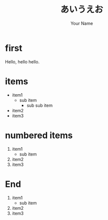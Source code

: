 #+TITLE: あいうえお
#+AUTHOR: Your Name
#+OPTIONS: toc:nil num:nil ^:nil
#+STYLE: <script src="http://bartaz.github.com/impress.js/js/impress.js"></script><link href="http://bartaz.github.com/impress.js/css/impress-demo.css" rel="stylesheet" /><link href="mystyle.css" rel="stylesheet" />

* first

  Hello, hello hello.

* items
  :PROPERTIES:
  :rotate: 90
  :END:

  - item1
    - sub item
      - sub sub item
  - item2
  - item3

* numbered items
  :PROPERTIES:
  :move-z: 1000
  :END:

  1. item1
    - sub item
  2. item2
  3. item3

* End
  :PROPERTIES:
  :no-move: t
  :rotate-x: 90
  :END:

  1. item1
    - sub item
  2. item2
  3. item3
